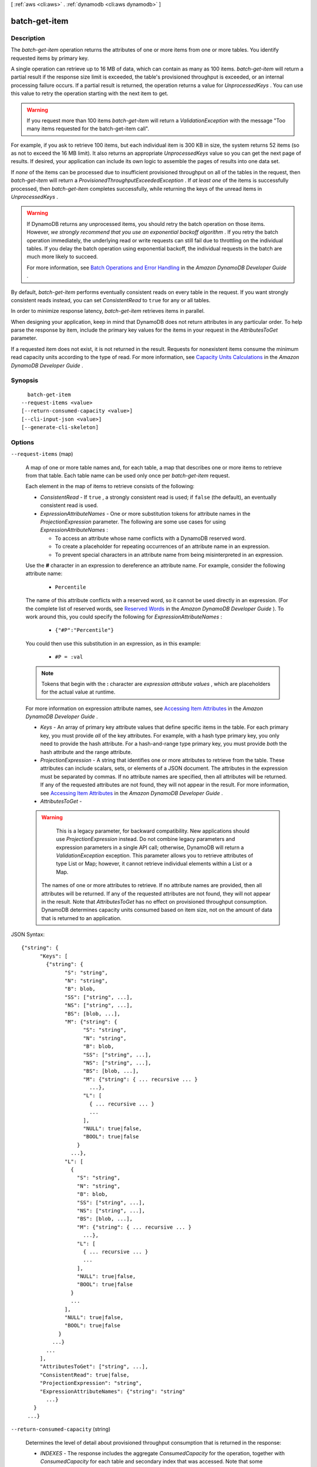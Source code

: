 [ :ref:`aws <cli:aws>` . :ref:`dynamodb <cli:aws dynamodb>` ]

.. _cli:aws dynamodb batch-get-item:


**************
batch-get-item
**************



===========
Description
===========



The *batch-get-item* operation returns the attributes of one or more items from one or more tables. You identify requested items by primary key.

 

A single operation can retrieve up to 16 MB of data, which can contain as many as 100 items. *batch-get-item* will return a partial result if the response size limit is exceeded, the table's provisioned throughput is exceeded, or an internal processing failure occurs. If a partial result is returned, the operation returns a value for *UnprocessedKeys* . You can use this value to retry the operation starting with the next item to get.

 

.. warning::

  

  If you request more than 100 items *batch-get-item* will return a *ValidationException* with the message "Too many items requested for the batch-get-item call".

  

 

For example, if you ask to retrieve 100 items, but each individual item is 300 KB in size, the system returns 52 items (so as not to exceed the 16 MB limit). It also returns an appropriate *UnprocessedKeys* value so you can get the next page of results. If desired, your application can include its own logic to assemble the pages of results into one data set.

 

If *none* of the items can be processed due to insufficient provisioned throughput on all of the tables in the request, then *batch-get-item* will return a *ProvisionedThroughputExceededException* . If *at least one* of the items is successfully processed, then *batch-get-item* completes successfully, while returning the keys of the unread items in *UnprocessedKeys* .

 

.. warning::

   

  If DynamoDB returns any unprocessed items, you should retry the batch operation on those items. However, *we strongly recommend that you use an exponential backoff algorithm* . If you retry the batch operation immediately, the underlying read or write requests can still fail due to throttling on the individual tables. If you delay the batch operation using exponential backoff, the individual requests in the batch are much more likely to succeed.

   

  For more information, see `Batch Operations and Error Handling`_ in the *Amazon DynamoDB Developer Guide* .

   

 

By default, *batch-get-item* performs eventually consistent reads on every table in the request. If you want strongly consistent reads instead, you can set *ConsistentRead* to ``true`` for any or all tables.

 

In order to minimize response latency, *batch-get-item* retrieves items in parallel.

 

When designing your application, keep in mind that DynamoDB does not return attributes in any particular order. To help parse the response by item, include the primary key values for the items in your request in the *AttributesToGet* parameter.

 

If a requested item does not exist, it is not returned in the result. Requests for nonexistent items consume the minimum read capacity units according to the type of read. For more information, see `Capacity Units Calculations`_ in the *Amazon DynamoDB Developer Guide* .



========
Synopsis
========

::

    batch-get-item
  --request-items <value>
  [--return-consumed-capacity <value>]
  [--cli-input-json <value>]
  [--generate-cli-skeleton]




=======
Options
=======

``--request-items`` (map)


  A map of one or more table names and, for each table, a map that describes one or more items to retrieve from that table. Each table name can be used only once per *batch-get-item* request.

   

  Each element in the map of items to retrieve consists of the following:

   

   
  * *ConsistentRead* - If ``true`` , a strongly consistent read is used; if ``false`` (the default), an eventually consistent read is used. 
   
  * *ExpressionAttributeNames* - One or more substitution tokens for attribute names in the *ProjectionExpression* parameter. The following are some use cases for using *ExpressionAttributeNames* : 

     
    * To access an attribute whose name conflicts with a DynamoDB reserved word. 
     
    * To create a placeholder for repeating occurrences of an attribute name in an expression. 
     
    * To prevent special characters in an attribute name from being misinterpreted in an expression. 
     

   

  Use the **#** character in an expression to dereference an attribute name. For example, consider the following attribute name:

   

    
    * ``Percentile`` 
    

   

  The name of this attribute conflicts with a reserved word, so it cannot be used directly in an expression. (For the complete list of reserved words, see `Reserved Words`_ in the *Amazon DynamoDB Developer Guide* ). To work around this, you could specify the following for *ExpressionAttributeNames* :

   

    
    * ``{"#P":"Percentile"}`` 
    

   

  You could then use this substitution in an expression, as in this example:

   

    
    * ``#P = :val`` 
    

   

  .. note::

    

    Tokens that begin with the **:** character are *expression attribute values* , which are placeholders for the actual value at runtime.

    

   

  For more information on expression attribute names, see `Accessing Item Attributes`_ in the *Amazon DynamoDB Developer Guide* .

   
   
  * *Keys* - An array of primary key attribute values that define specific items in the table. For each primary key, you must provide *all* of the key attributes. For example, with a hash type primary key, you only need to provide the hash attribute. For a hash-and-range type primary key, you must provide *both* the hash attribute and the range attribute. 
   
  * *ProjectionExpression* - A string that identifies one or more attributes to retrieve from the table. These attributes can include scalars, sets, or elements of a JSON document. The attributes in the expression must be separated by commas. If no attribute names are specified, then all attributes will be returned. If any of the requested attributes are not found, they will not appear in the result. For more information, see `Accessing Item Attributes`_ in the *Amazon DynamoDB Developer Guide* . 
   
  * *AttributesToGet* -  

  .. warning::

     This is a legacy parameter, for backward compatibility. New applications should use *ProjectionExpression* instead. Do not combine legacy parameters and expression parameters in a single API call; otherwise, DynamoDB will return a *ValidationException* exception. This parameter allows you to retrieve attributes of type List or Map; however, it cannot retrieve individual elements within a List or a Map.

   The names of one or more attributes to retrieve. If no attribute names are provided, then all attributes will be returned. If any of the requested attributes are not found, they will not appear in the result. Note that *AttributesToGet* has no effect on provisioned throughput consumption. DynamoDB determines capacity units consumed based on item size, not on the amount of data that is returned to an application. 
   

  



JSON Syntax::

  {"string": {
        "Keys": [
          {"string": {
                "S": "string",
                "N": "string",
                "B": blob,
                "SS": ["string", ...],
                "NS": ["string", ...],
                "BS": [blob, ...],
                "M": {"string": {
                      "S": "string",
                      "N": "string",
                      "B": blob,
                      "SS": ["string", ...],
                      "NS": ["string", ...],
                      "BS": [blob, ...],
                      "M": {"string": { ... recursive ... }
                        ...},
                      "L": [
                        { ... recursive ... }
                        ...
                      ],
                      "NULL": true|false,
                      "BOOL": true|false
                    }
                  ...},
                "L": [
                  {
                    "S": "string",
                    "N": "string",
                    "B": blob,
                    "SS": ["string", ...],
                    "NS": ["string", ...],
                    "BS": [blob, ...],
                    "M": {"string": { ... recursive ... }
                      ...},
                    "L": [
                      { ... recursive ... }
                      ...
                    ],
                    "NULL": true|false,
                    "BOOL": true|false
                  }
                  ...
                ],
                "NULL": true|false,
                "BOOL": true|false
              }
            ...}
          ...
        ],
        "AttributesToGet": ["string", ...],
        "ConsistentRead": true|false,
        "ProjectionExpression": "string",
        "ExpressionAttributeNames": {"string": "string"
          ...}
      }
    ...}



``--return-consumed-capacity`` (string)


  Determines the level of detail about provisioned throughput consumption that is returned in the response:

   

   
  * *INDEXES* - The response includes the aggregate *ConsumedCapacity* for the operation, together with *ConsumedCapacity* for each table and secondary index that was accessed. Note that some operations, such as *get-item* and *batch-get-item* , do not access any indexes at all. In these cases, specifying *INDEXES* will only return *ConsumedCapacity* information for table(s). 
   
  * *TOTAL* - The response includes only the aggregate *ConsumedCapacity* for the operation.
   
  * *NONE* - No *ConsumedCapacity* details are included in the response.
   

  

  Possible values:

  
  *   ``INDEXES``

  
  *   ``TOTAL``

  
  *   ``NONE``

  

  

``--cli-input-json`` (string)
Performs service operation based on the JSON string provided. The JSON string follows the format provided by ``--generate-cli-skeleton``. If other arguments are provided on the command line, the CLI values will override the JSON-provided values.

``--generate-cli-skeleton`` (boolean)
Prints a sample input JSON to standard output. Note the specified operation is not run if this argument is specified. The sample input can be used as an argument for ``--cli-input-json``.



========
Examples
========

**To retrieve multiple items from a table**

This example reads multiple items from the *MusicCollection* table using a batch of three GetItem requests.  Only the *AlbumTitle* attribute is returned.

Command::

  aws dynamodb batch-get-item --request-items file://request-items.json

The arguments for ``--request-items`` are stored in a JSON file, ``request-items.json``.  Here are the contents of that file::

  {
      "MusicCollection": {
          "Keys": [
              {
                  "Artist": {"S": "No One You Know"},
                  "SongTitle": {"S": "Call Me Today"}
              },
              {
                  "Artist": {"S": "Acme Band"},
                  "SongTitle": {"S": "Happy Day"}
              },
              {
                  "Artist": {"S": "No One You Know"},
                  "SongTitle": {"S": "Scared of My Shadow"}
              }
          ],
          "ProjectionExpression":"AlbumTitle"
      }
  }

Output::

  {
      "UnprocessedKeys": {}, 
      "Responses": {
          "MusicCollection": [
              {
                  "AlbumTitle": {
                      "S": "Somewhat Famous"
                  }
              }, 
              {
                  "AlbumTitle": {
                      "S": "Blue Sky Blues"
                  }
              }, 
              {
                  "AlbumTitle": {
                      "S": "Louder Than Ever"
                  }
              }
          ]
      }
  }


======
Output
======

Responses -> (map)

  

  A map of table name to a list of items. Each object in *Responses* consists of a table name, along with a map of attribute data consisting of the data type and attribute value.

  

  key -> (string)

    

    

  value -> (list)

    

    (map)

      

      key -> (string)

        

        

      value -> (structure)

        

        Represents the data for an attribute. You can set one, and only one, of the elements.

         

        Each attribute in an item is a name-value pair. An attribute can be single-valued or multi-valued set. For example, a book item can have title and authors attributes. Each book has one title but can have many authors. The multi-valued attribute is a set; duplicate values are not allowed. 

        

        S -> (string)

          

          A String data type.

          

          

        N -> (string)

          

          A Number data type.

          

          

        B -> (blob)

          

          A Binary data type.

          

          

        SS -> (list)

          

          A String Set data type.

          

          (string)

            

            

          

        NS -> (list)

          

          A Number Set data type.

          

          (string)

            

            

          

        BS -> (list)

          

          A Binary Set data type.

          

          (blob)

            

            

          

        M -> (map)

          

          A Map of attribute values.

          

          key -> (string)

            

            

          value -> (structure)

            

            Represents the data for an attribute. You can set one, and only one, of the elements.

             

            Each attribute in an item is a name-value pair. An attribute can be single-valued or multi-valued set. For example, a book item can have title and authors attributes. Each book has one title but can have many authors. The multi-valued attribute is a set; duplicate values are not allowed. 

            

            S -> (string)

              

              A String data type.

              

              

            N -> (string)

              

              A Number data type.

              

              

            B -> (blob)

              

              A Binary data type.

              

              

            SS -> (list)

              

              A String Set data type.

              

              (string)

                

                

              

            NS -> (list)

              

              A Number Set data type.

              

              (string)

                

                

              

            BS -> (list)

              

              A Binary Set data type.

              

              (blob)

                

                

              

            M -> (map)

              

              A Map of attribute values.

              

              key -> (string)

                

                

              ( ... recursive ... )

            L -> (list)

              

              A List of attribute values.

              

              ( ... recursive ... )

            NULL -> (boolean)

              

              A Null data type.

              

              

            BOOL -> (boolean)

              

              A Boolean data type.

              

              

            

          

        L -> (list)

          

          A List of attribute values.

          

          (structure)

            

            Represents the data for an attribute. You can set one, and only one, of the elements.

             

            Each attribute in an item is a name-value pair. An attribute can be single-valued or multi-valued set. For example, a book item can have title and authors attributes. Each book has one title but can have many authors. The multi-valued attribute is a set; duplicate values are not allowed. 

            

            S -> (string)

              

              A String data type.

              

              

            N -> (string)

              

              A Number data type.

              

              

            B -> (blob)

              

              A Binary data type.

              

              

            SS -> (list)

              

              A String Set data type.

              

              (string)

                

                

              

            NS -> (list)

              

              A Number Set data type.

              

              (string)

                

                

              

            BS -> (list)

              

              A Binary Set data type.

              

              (blob)

                

                

              

            M -> (map)

              

              A Map of attribute values.

              

              key -> (string)

                

                

              ( ... recursive ... )

            L -> (list)

              

              A List of attribute values.

              

              ( ... recursive ... )

            NULL -> (boolean)

              

              A Null data type.

              

              

            BOOL -> (boolean)

              

              A Boolean data type.

              

              

            

          

        NULL -> (boolean)

          

          A Null data type.

          

          

        BOOL -> (boolean)

          

          A Boolean data type.

          

          

        

      

    

  

UnprocessedKeys -> (map)

  

  A map of tables and their respective keys that were not processed with the current response. The *UnprocessedKeys* value is in the same form as *RequestItems* , so the value can be provided directly to a subsequent *batch-get-item* operation. For more information, see *RequestItems* in the Request Parameters section.

   

  Each element consists of:

   

   
  * *Keys* - An array of primary key attribute values that define specific items in the table. 
   
  * *AttributesToGet* - One or more attributes to be retrieved from the table or index. By default, all attributes are returned. If a requested attribute is not found, it does not appear in the result. 
   
  * *ConsistentRead* - The consistency of a read operation. If set to ``true`` , then a strongly consistent read is used; otherwise, an eventually consistent read is used. 
   

   

  If there are no unprocessed keys remaining, the response contains an empty *UnprocessedKeys* map.

  

  key -> (string)

    

    

  value -> (structure)

    

    Represents a set of primary keys and, for each key, the attributes to retrieve from the table.

     

    For each primary key, you must provide *all* of the key attributes. For example, with a hash type primary key, you only need to provide the hash attribute. For a hash-and-range type primary key, you must provide *both* the hash attribute and the range attribute.

    

    Keys -> (list)

      

      The primary key attribute values that define the items and the attributes associated with the items.

      

      (map)

        

        key -> (string)

          

          

        value -> (structure)

          

          Represents the data for an attribute. You can set one, and only one, of the elements.

           

          Each attribute in an item is a name-value pair. An attribute can be single-valued or multi-valued set. For example, a book item can have title and authors attributes. Each book has one title but can have many authors. The multi-valued attribute is a set; duplicate values are not allowed. 

          

          S -> (string)

            

            A String data type.

            

            

          N -> (string)

            

            A Number data type.

            

            

          B -> (blob)

            

            A Binary data type.

            

            

          SS -> (list)

            

            A String Set data type.

            

            (string)

              

              

            

          NS -> (list)

            

            A Number Set data type.

            

            (string)

              

              

            

          BS -> (list)

            

            A Binary Set data type.

            

            (blob)

              

              

            

          M -> (map)

            

            A Map of attribute values.

            

            key -> (string)

              

              

            value -> (structure)

              

              Represents the data for an attribute. You can set one, and only one, of the elements.

               

              Each attribute in an item is a name-value pair. An attribute can be single-valued or multi-valued set. For example, a book item can have title and authors attributes. Each book has one title but can have many authors. The multi-valued attribute is a set; duplicate values are not allowed. 

              

              S -> (string)

                

                A String data type.

                

                

              N -> (string)

                

                A Number data type.

                

                

              B -> (blob)

                

                A Binary data type.

                

                

              SS -> (list)

                

                A String Set data type.

                

                (string)

                  

                  

                

              NS -> (list)

                

                A Number Set data type.

                

                (string)

                  

                  

                

              BS -> (list)

                

                A Binary Set data type.

                

                (blob)

                  

                  

                

              M -> (map)

                

                A Map of attribute values.

                

                key -> (string)

                  

                  

                ( ... recursive ... )

              L -> (list)

                

                A List of attribute values.

                

                ( ... recursive ... )

              NULL -> (boolean)

                

                A Null data type.

                

                

              BOOL -> (boolean)

                

                A Boolean data type.

                

                

              

            

          L -> (list)

            

            A List of attribute values.

            

            (structure)

              

              Represents the data for an attribute. You can set one, and only one, of the elements.

               

              Each attribute in an item is a name-value pair. An attribute can be single-valued or multi-valued set. For example, a book item can have title and authors attributes. Each book has one title but can have many authors. The multi-valued attribute is a set; duplicate values are not allowed. 

              

              S -> (string)

                

                A String data type.

                

                

              N -> (string)

                

                A Number data type.

                

                

              B -> (blob)

                

                A Binary data type.

                

                

              SS -> (list)

                

                A String Set data type.

                

                (string)

                  

                  

                

              NS -> (list)

                

                A Number Set data type.

                

                (string)

                  

                  

                

              BS -> (list)

                

                A Binary Set data type.

                

                (blob)

                  

                  

                

              M -> (map)

                

                A Map of attribute values.

                

                key -> (string)

                  

                  

                ( ... recursive ... )

              L -> (list)

                

                A List of attribute values.

                

                ( ... recursive ... )

              NULL -> (boolean)

                

                A Null data type.

                

                

              BOOL -> (boolean)

                

                A Boolean data type.

                

                

              

            

          NULL -> (boolean)

            

            A Null data type.

            

            

          BOOL -> (boolean)

            

            A Boolean data type.

            

            

          

        

      

    AttributesToGet -> (list)

      

      One or more attributes to retrieve from the table or index. If no attribute names are specified then all attributes will be returned. If any of the specified attributes are not found, they will not appear in the result.

      

      (string)

        

        

      

    ConsistentRead -> (boolean)

      

      The consistency of a read operation. If set to ``true`` , then a strongly consistent read is used; otherwise, an eventually consistent read is used.

      

      

    ProjectionExpression -> (string)

      

      A string that identifies one or more attributes to retrieve from the table. These attributes can include scalars, sets, or elements of a JSON document. The attributes in the *ProjectionExpression* must be separated by commas.

       

      If no attribute names are specified, then all attributes will be returned. If any of the requested attributes are not found, they will not appear in the result.

       

      For more information, see `Accessing Item Attributes`_ in the *Amazon DynamoDB Developer Guide* .

       

      .. note::

        

        *ProjectionExpression* replaces the legacy *AttributesToGet* parameter.

        

      

      

    ExpressionAttributeNames -> (map)

      

      One or more substitution tokens for attribute names in an expression. The following are some use cases for using *ExpressionAttributeNames* :

       

       
      * To access an attribute whose name conflicts with a DynamoDB reserved word. 
       
      * To create a placeholder for repeating occurrences of an attribute name in an expression. 
       
      * To prevent special characters in an attribute name from being misinterpreted in an expression. 
       

       

      Use the **#** character in an expression to dereference an attribute name. For example, consider the following attribute name:

       

      
      * ``Percentile`` 
      

       

      The name of this attribute conflicts with a reserved word, so it cannot be used directly in an expression. (For the complete list of reserved words, see `Reserved Words`_ in the *Amazon DynamoDB Developer Guide* ). To work around this, you could specify the following for *ExpressionAttributeNames* :

       

      
      * ``{"#P":"Percentile"}`` 
      

       

      You could then use this substitution in an expression, as in this example:

       

      
      * ``#P = :val`` 
      

       

      .. note::

        

        Tokens that begin with the **:** character are *expression attribute values* , which are placeholders for the actual value at runtime.

        

       

      For more information on expression attribute names, see `Accessing Item Attributes`_ in the *Amazon DynamoDB Developer Guide* .

      

      key -> (string)

        

        

      value -> (string)

        

        

      

    

  

ConsumedCapacity -> (list)

  

  The read capacity units consumed by the operation.

   

  Each element consists of:

   

   
  * *TableName* - The table that consumed the provisioned throughput. 
   
  * *CapacityUnits* - The total number of capacity units consumed. 
   

  

  (structure)

    

    The capacity units consumed by an operation. The data returned includes the total provisioned throughput consumed, along with statistics for the table and any indexes involved in the operation. *ConsumedCapacity* is only returned if the request asked for it. For more information, see `Provisioned Throughput`_ in the *Amazon DynamoDB Developer Guide* .

    

    TableName -> (string)

      

      The name of the table that was affected by the operation.

      

      

    CapacityUnits -> (double)

      

      The total number of capacity units consumed by the operation.

      

      

    Table -> (structure)

      

      The amount of throughput consumed on the table affected by the operation.

      

      CapacityUnits -> (double)

        

        The total number of capacity units consumed on a table or an index.

        

        

      

    LocalSecondaryIndexes -> (map)

      

      The amount of throughput consumed on each local index affected by the operation.

      

      key -> (string)

        

        

      value -> (structure)

        

        Represents the amount of provisioned throughput capacity consumed on a table or an index. 

        

        CapacityUnits -> (double)

          

          The total number of capacity units consumed on a table or an index.

          

          

        

      

    GlobalSecondaryIndexes -> (map)

      

      The amount of throughput consumed on each global index affected by the operation.

      

      key -> (string)

        

        

      value -> (structure)

        

        Represents the amount of provisioned throughput capacity consumed on a table or an index. 

        

        CapacityUnits -> (double)

          

          The total number of capacity units consumed on a table or an index.

          

          

        

      

    

  



.. _Reserved Words: http://docs.aws.amazon.com/amazondynamodb/latest/developerguide/ReservedWords.html
.. _Capacity Units Calculations: http://docs.aws.amazon.com/amazondynamodb/latest/developerguide/WorkingWithTables.html#CapacityUnitCalculations
.. _Accessing Item Attributes: http://docs.aws.amazon.com/amazondynamodb/latest/developerguide/Expressions.AccessingItemAttributes.html
.. _Batch Operations and Error Handling: http://docs.aws.amazon.com/amazondynamodb/latest/developerguide/ErrorHandling.html#BatchOperations
.. _Provisioned Throughput: http://docs.aws.amazon.com/amazondynamodb/latest/developerguide/ProvisionedThroughputIntro.html
